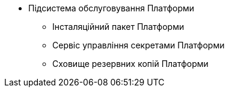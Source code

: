 *** Підсистема обслуговування Платформи
**** Інсталяційний пакет Платформи
**** Сервіс управління секретами Платформи
**** Сховище резервних копій Платформи
